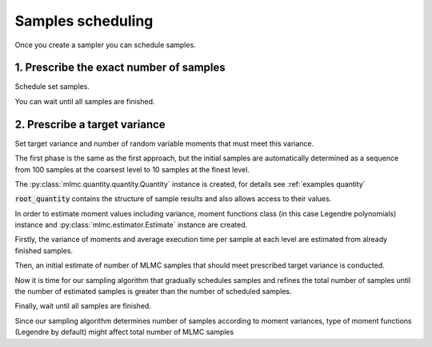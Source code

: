 .. _examples samples scheduling:

Samples scheduling
==================

Once you create a sampler you can schedule samples.


1. Prescribe the exact number of samples
----------------------------------------------------------------

.. testcode::
    :hide:

    import mlmc
    n_levels = 3 # number of MLMC levels
    step_range = [0.5, 0.005] # simulation steps at the coarsest and finest levels
    level_parameters = mlmc.estimator.determine_level_parameters(n_levels, step_range)
    # level_parameters determine each level simulation steps
    # level_parameters can be manually prescribed as a list of lists

    simulation_factory = mlmc.SynthSimulation()
    sampling_pool = mlmc.OneProcessPool()
    # Memory() storage keeps samples in the computer main memory
    sample_storage = mlmc.Memory()

    sampler = mlmc.Sampler(sample_storage=sample_storage,
                                   sampling_pool=sampling_pool,
                                   sim_factory=simulation_factory,
                                   level_parameters=level_parameters)


.. testcode::

    n_samples = [100, 75, 50]
    sampler.set_initial_n_samples(n_samples)

Schedule set samples.

.. testcode::

    sampler.schedule_samples()

You can wait until all samples are finished.

.. testcode::

        running = 1
        while running > 0:
            running = 0
            running += sampler.ask_sampling_pool_for_samples()


2. Prescribe a target variance
-------------------------------------------------------------

Set target variance and number of random variable moments that must meet this variance.

.. testcode::

     target_var = 1e-4
     n_moments = 10

The first phase is the same as the first approach, but the initial samples are automatically determined
as a sequence from 100 samples at the coarsest level to 10 samples at the finest level.

.. testcode::

    sampler.set_initial_n_samples()
    sampler.schedule_samples()
    running = 1
    while running > 0:
        running = 0
        running += sampler.ask_sampling_pool_for_samples()


The :py:class:`mlmc.quantity.quantity.Quantity` instance is created, for details see :ref:`examples quantity`

.. testcode::

    root_quantity = mlmc.make_root_quantity(storage=sampler.sample_storage,
                                   q_specs=sampler.sample_storage.load_result_format())

:code:`root_quantity` contains the structure of sample results and also allows access to their values.

In order to estimate moment values including variance, moment functions class (in this case Legendre polynomials) instance
and :py:class:`mlmc.estimator.Estimate` instance are created.

.. testcode::

    true_domain = mlmc.Estimate.estimate_domain(root_quantity, sample_storage)
    moments_fn = mlmc.Legendre(n_moments, true_domain)

    estimate_obj = mlmc.Estimate(root_quantity, sample_storage=sampler.sample_storage,
                                           moments_fn=moments_fn)


Firstly, the variance of moments and average execution time per sample at each level are estimated from already finished samples.

.. testcode::

    variances, n_ops = estimate_obj.estimate_diff_vars_regression(sampler.n_finished_samples)

Then, an initial estimate of number of MLMC samples that should meet prescribed target variance is conducted.

.. testcode::

    from mlmc.estimator import estimate_n_samples_for_target_variance
    n_estimated = estimate_n_samples_for_target_variance(target_var, variances, n_ops,
                                                         n_levels=sampler.n_levels)


Now it is time for our sampling algorithm that gradually schedules samples and refines the total number of samples
until the number of estimated samples is greater than the number of scheduled samples.

.. testcode::

    while not sampler.process_adding_samples(n_estimated):
        # New estimation according to already finished samples
        variances, n_ops = estimate_obj.estimate_diff_vars_regression(sampler._n_scheduled_samples)
        n_estimated = estimate_n_samples_for_target_variance(target_var, variances, n_ops,
                                                             n_levels=sampler.n_levels)


Finally, wait until all samples are finished.

.. testcode::

    running = 1
    while running > 0:
        running = 0
        running += sampler.ask_sampling_pool_for_samples()

Since our sampling algorithm determines number of samples according to moment variances,
type of moment functions (Legendre by default) might affect total number of MLMC samples

